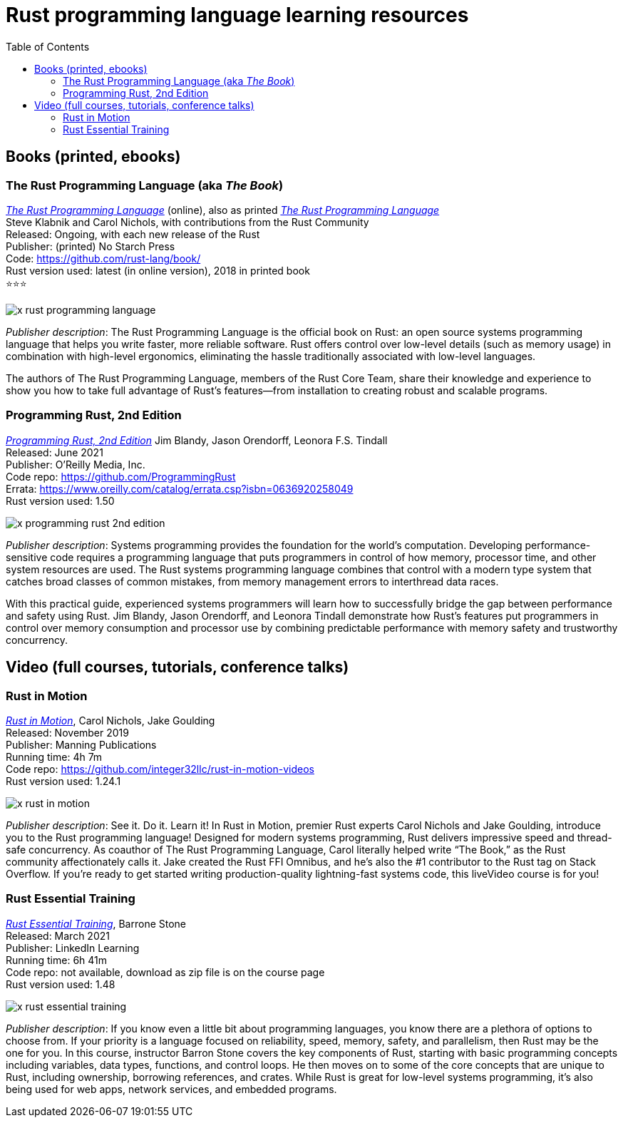 = Rust programming language learning resources
:toc:

== Books (printed, ebooks)

=== The Rust Programming Language (aka _The Book_)
https://doc.rust-lang.org/book/[_The Rust Programming Language_] (online), also as printed https://nostarch.com/Rust2018[_The Rust Programming Language_]  +
Steve Klabnik and Carol Nichols, with contributions from the Rust Community +
Released: Ongoing, with each new release of the Rust +
Publisher: (printed) No Starch Press +
Code: https://github.com/rust-lang/book/ +
Rust version used: latest (in online version), 2018 in printed book +
⭐⭐⭐

image::assets/x-rust-programming-language.png[]


_Publisher description_: The Rust Programming Language is the official book on Rust: an open source systems programming language that helps you write faster, more reliable software. Rust offers control over low-level details (such as memory usage) in combination with high-level ergonomics, eliminating the hassle traditionally associated with low-level languages.

The authors of The Rust Programming Language, members of the Rust Core Team, share their knowledge and experience to show you how to take full advantage of Rust’s features—from installation to creating robust and scalable programs. 



=== Programming Rust, 2nd Edition
https://www.oreilly.com/library/view/programming-rust-2nd/9781492052586/[_Programming Rust, 2nd Edition_] 
Jim Blandy, Jason Orendorff, Leonora F.S. Tindall +
Released: June 2021 +
Publisher: O'Reilly Media, Inc. +
Code repo: https://github.com/ProgrammingRust +
Errata: https://www.oreilly.com/catalog/errata.csp?isbn=0636920258049 +
Rust version used: 1.50  +

image::assets/x-programming-rust-2nd-edition.png[]

_Publisher description_: Systems programming provides the foundation for the world's computation. Developing performance-sensitive code requires a programming language that puts programmers in control of how memory, processor time, and other system resources are used. The Rust systems programming language combines that control with a modern type system that catches broad classes of common mistakes, from memory management errors to interthread data races.

With this practical guide, experienced systems programmers will learn how to successfully bridge the gap between performance and safety using Rust. Jim Blandy, Jason Orendorff, and Leonora Tindall demonstrate how Rust's features put programmers in control over memory consumption and processor use by combining predictable performance with memory safety and trustworthy concurrency.



== Video (full courses, tutorials, conference talks)

=== Rust in Motion
https://www.manning.com/livevideo/rust-in-motion[_Rust in Motion_], Carol Nichols, Jake Goulding +
Released: November 2019 +
Publisher: Manning Publications +
Running time: 4h 7m +
Code repo: https://github.com/integer32llc/rust-in-motion-videos +
Rust version used: 1.24.1 

image::assets/x-rust-in-motion.png[]

_Publisher description_: See it. Do it. Learn it! In Rust in Motion, premier Rust experts Carol Nichols and Jake Goulding, introduce you to the Rust programming language! Designed for modern systems programming, Rust delivers impressive speed and thread-safe concurrency. As coauthor of The Rust Programming Language, Carol literally helped write “The Book,” as the Rust community affectionately calls it. Jake created the Rust FFI Omnibus, and he’s also the #1 contributor to the Rust tag on Stack Overflow. If you’re ready to get started writing production-quality lightning-fast systems code, this liveVideo course is for you! 

=== Rust Essential Training
https://www.linkedin.com/learning/rust-essential-training/[_Rust Essential Training_], Barrone Stone +
Released: March 2021 +
Publisher: LinkedIn Learning +
Running time: 6h 41m +
Code repo: not available, download as zip file is on the course page +
Rust version used: 1.48

image::assets/x-rust-essential-training.png[]

_Publisher description_: If you know even a little bit about programming languages, you know there are a plethora of options to choose from. If your priority is a language focused on reliability, speed, memory, safety, and parallelism, then Rust may be the one for you. In this course, instructor Barron Stone covers the key components of Rust, starting with basic programming concepts including variables, data types, functions, and control loops. He then moves on to some of the core concepts that are unique to Rust, including ownership, borrowing references, and crates. While Rust is great for low-level systems programming, it’s also being used for web apps, network services, and embedded programs. 

